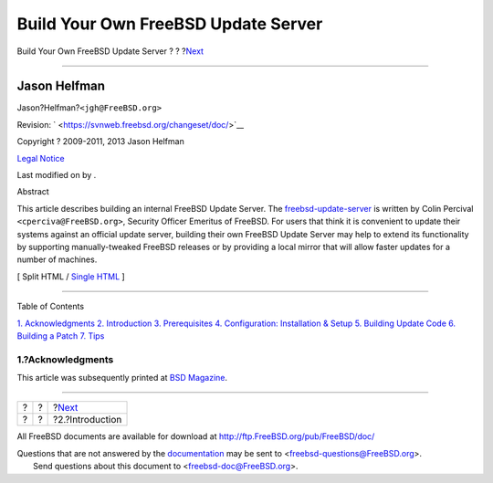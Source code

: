 ====================================
Build Your Own FreeBSD Update Server
====================================

.. raw:: html

   <div class="navheader">

Build Your Own FreeBSD Update Server
?
?
?\ `Next <introduction.html>`__

--------------

.. raw:: html

   </div>

.. raw:: html

   <div class="article" lang="en" lang="en">

.. raw:: html

   <div class="titlepage" xmlns="">

.. raw:: html

   <div>

.. raw:: html

   <div>

.. raw:: html

   </div>

.. raw:: html

   <div>

.. raw:: html

   <div class="author" xmlns="http://www.w3.org/1999/xhtml">

Jason Helfman
~~~~~~~~~~~~~

.. raw:: html

   <div class="affiliation">

.. raw:: html

   <div class="address">

Jason?Helfman?\ ``<jgh@FreeBSD.org>``

.. raw:: html

   </div>

.. raw:: html

   </div>

.. raw:: html

   </div>

.. raw:: html

   </div>

.. raw:: html

   <div>

Revision: ` <https://svnweb.freebsd.org/changeset/doc/>`__

.. raw:: html

   </div>

.. raw:: html

   <div>

Copyright ? 2009-2011, 2013 Jason Helfman

.. raw:: html

   </div>

.. raw:: html

   <div>

`Legal Notice <trademarks.html>`__

.. raw:: html

   </div>

.. raw:: html

   <div>

Last modified on by .

.. raw:: html

   </div>

.. raw:: html

   <div>

.. raw:: html

   <div class="abstract" xmlns="http://www.w3.org/1999/xhtml">

.. raw:: html

   <div class="abstract-title">

Abstract

.. raw:: html

   </div>

This article describes building an internal FreeBSD Update Server. The
`freebsd-update-server <http://svnweb.freebsd.org/base/user/cperciva/freebsd-update-build/>`__
is written by Colin Percival ``<cperciva@FreeBSD.org>``, Security
Officer Emeritus of FreeBSD. For users that think it is convenient to
update their systems against an official update server, building their
own FreeBSD Update Server may help to extend its functionality by
supporting manually-tweaked FreeBSD releases or by providing a local
mirror that will allow faster updates for a number of machines.

.. raw:: html

   </div>

.. raw:: html

   </div>

.. raw:: html

   </div>

.. raw:: html

   <div class="docformatnavi">

[ Split HTML / `Single HTML <article.html>`__ ]

.. raw:: html

   </div>

--------------

.. raw:: html

   </div>

.. raw:: html

   <div class="toc">

.. raw:: html

   <div class="toc-title">

Table of Contents

.. raw:: html

   </div>

`1. Acknowledgments <index.html#acknowledgments>`__
`2. Introduction <introduction.html>`__
`3. Prerequisites <prerequisites.html>`__
`4. Configuration: Installation & Setup <Configuration.html>`__
`5. Building Update Code <build.html>`__
`6. Building a Patch <patch.html>`__
`7. Tips <tips.html>`__

.. raw:: html

   </div>

.. raw:: html

   <div class="sect1">

.. raw:: html

   <div class="titlepage" xmlns="">

.. raw:: html

   <div>

.. raw:: html

   <div>

1.?Acknowledgments
------------------

.. raw:: html

   </div>

.. raw:: html

   </div>

.. raw:: html

   </div>

This article was subsequently printed at `BSD
Magazine <http://bsdmag.org/magazine/1021-bsd-as-a-desktop>`__.

.. raw:: html

   </div>

.. raw:: html

   </div>

.. raw:: html

   <div class="navfooter">

--------------

+-----+-----+-----------------------------------+
| ?   | ?   | ?\ `Next <introduction.html>`__   |
+-----+-----+-----------------------------------+
| ?   | ?   | ?2.?Introduction                  |
+-----+-----+-----------------------------------+

.. raw:: html

   </div>

All FreeBSD documents are available for download at
http://ftp.FreeBSD.org/pub/FreeBSD/doc/

| Questions that are not answered by the
  `documentation <http://www.FreeBSD.org/docs.html>`__ may be sent to
  <freebsd-questions@FreeBSD.org\ >.
|  Send questions about this document to <freebsd-doc@FreeBSD.org\ >.
